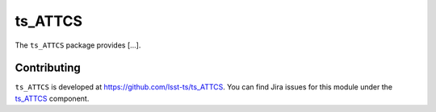 .. _ts_ATTCS-package:

.. Title is the EUPS package name

########
ts_ATTCS
########

.. Add a sentence/short paragraph describing what the package is for.

The ``ts_ATTCS`` package provides [...].

.. .. _lsst.ts.ATTCS-using:

.. Using ts_ATTCS
.. ==============

.. toctree linking to topics related to using the package's data.

.. .. toctree::
..    :maxdepth: 1

.. _ts_ATTCS-contributing:

Contributing
============

``ts_ATTCS`` is developed at https://github.com/lsst-ts/ts_ATTCS.
You can find Jira issues for this module under the `ts_ATTCS <https://jira.lsstcorp.org/issues/?jql=project%20%3D%20DM%20AND%20component%20%3D%20ts_ATTCS>`_ component.

.. If there are topics related to developing this package (rather than using it), link to this from a toctree placed here.

.. .. toctree::
..    :maxdepth: 1
